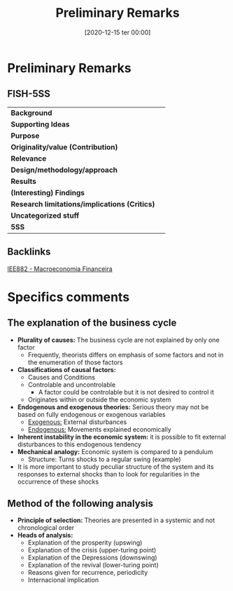 #+title:      Preliminary Remarks
#+date:       [2020-12-15 ter 00:00]
#+filetags:   :bib:
#+identifier: 20201215T000004
#+reference:  haberler_1946_Preliminary


* Preliminary Remarks
  :PROPERTIES:
  :Custom_ID: haberler_1946_Preliminary
  :URL:
  :AUTHOR:
  :END:

** FISH-5SS


|---------------------------------------------+-----|
| *Background*                                  |     |
| *Supporting Ideas*                            |     |
| *Purpose*                                     |     |
| *Originality/value (Contribution)*            |     |
| *Relevance*                                   |     |
| *Design/methodology/approach*                 |     |
| *Results*                                     |     |
| *(Interesting) Findings*                      |     |
| *Research limitations/implications (Critics)* |     |
| *Uncategorized stuff*                         |     |
| *5SS*                                         |     |
|---------------------------------------------+-----|

** Backlinks

[[denote:20201202T092036][IEE882 - Macroeconomia Financeira]]

* Specifics comments

** The explanation of the business cycle
- *Plurality of causes:* The business cycle are not explained by only one factor
  + Frequently, theorists differs on emphasis of some factors and not in the enumeration of those factors
- *Classifications of causal factors:*
  + Causes and Conditions
  + Controlable and uncontrolable
    - A factor could be controlable but it is not desired to control it
  + Originates within or outside the economic system
- *Endogenous and exogenous theories:* Serious theory may not be based on fully endogenous or exogenous variables
  + _Exogenous:_ External disturbances
  + _Endogenous:_ Movements explained economically
- *Inherent instability in the economic system:* it is possible to fit external disturbances to this endogenous tendency
- *Mechanical analogy:* Economic system is compared to a pendulum
  + Structure: Turns shocks to a regular swing (example)
- It is more important to study peculiar structure of the system and its responses to external shocks than to look for regularities in the occurrence of these shocks

** Method of the following analysis

- *Principle of selection:* Theories are presented in a systemic and not chronological order
- *Heads of analysis:*
  + Explanation of the prosperity (upswing)
  + Explanation of the crisis (upper-turing point)
  + Explanation of the Depressions (downswing)
  + Explanation of the revival (lower-turing point)
  + Reasons given for recurrence, periodicity
  + Internacional implication
